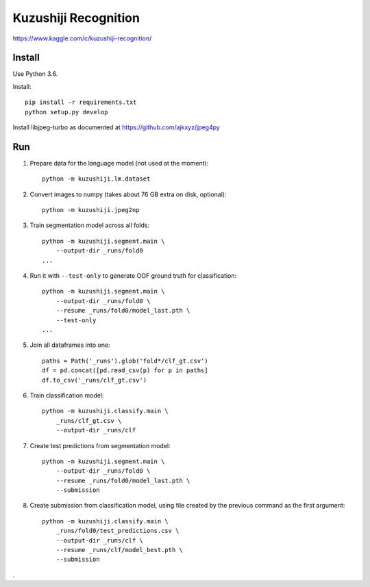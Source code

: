 Kuzushiji Recognition
=====================

https://www.kaggle.com/c/kuzushiji-recognition/

Install
-------

Use Python 3.6.

Install::

    pip install -r requirements.txt
    python setup.py develop

Install libjpeg-turbo as documented at https://github.com/ajkxyz/jpeg4py

Run
---

#. Prepare data for the language model (not used at the moment)::

    python -m kuzushiji.lm.dataset

#. Convert images to numpy (takes about 76 GB extra on disk, optional)::

    python -m kuzushiji.jpeg2np

#. Train segmentation model across all folds::

    python -m kuzushiji.segment.main \
        --output-dir _runs/fold0
    ...

#. Run it with ``--test-only`` to generate OOF ground truth for classification::

    python -m kuzushiji.segment.main \
        --output-dir _runs/fold0 \
        --resume _runs/fold0/model_last.pth \
        --test-only
    ...

#. Join all dataframes into one::

    paths = Path('_runs').glob('fold*/clf_gt.csv')
    df = pd.concat([pd.read_csv(p) for p in paths]
    df.to_csv('_runs/clf_gt.csv')

#. Train classification model::

    python -m kuzushiji.classify.main \
        _runs/clf_gt.csv \
        --output-dir _runs/clf

#. Create test predictions from segmentation model::

    python -m kuzushiji.segment.main \
        --output-dir _runs/fold0 \
        --resume _runs/fold0/model_last.pth \
        --submission

#. Create submission from classification model, using file created by the
   previous command as the first argument::

    python -m kuzushiji.classify.main \
        _runs/fold0/test_predictions.csv \
        --output-dir _runs/clf \
        --resume _runs/clf/model_best.pth \
        --submission

.
